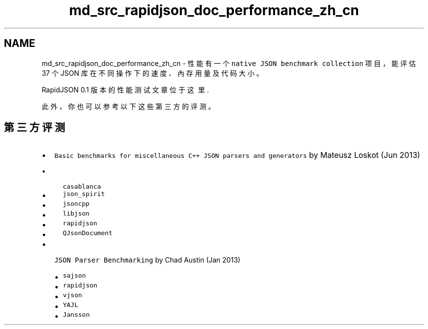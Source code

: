 .TH "md_src_rapidjson_doc_performance_zh_cn" 3 "Fri Jan 21 2022" "Neon Jumper" \" -*- nroff -*-
.ad l
.nh
.SH NAME
md_src_rapidjson_doc_performance_zh_cn \- 性能 
有一个 \fCnative JSON benchmark collection\fP 项目，能评估 37 个 JSON 库在不同操作下的速度、內存用量及代码大小。
.PP
RapidJSON 0\&.1 版本的性能测试文章位于 \fC这里\fP\&.
.PP
此外，你也可以参考以下这些第三方的评测。
.SH "第三方评测"
.PP
.IP "\(bu" 2
\fCBasic benchmarks for miscellaneous C++ JSON parsers and generators\fP by Mateusz Loskot (Jun 2013)
.IP "  \(bu" 4
\fCcasablanca\fP
.IP "  \(bu" 4
\fCjson_spirit\fP
.IP "  \(bu" 4
\fCjsoncpp\fP
.IP "  \(bu" 4
\fClibjson\fP
.IP "  \(bu" 4
\fCrapidjson\fP
.IP "  \(bu" 4
\fCQJsonDocument\fP
.PP

.IP "\(bu" 2
\fCJSON Parser Benchmarking\fP by Chad Austin (Jan 2013)
.IP "  \(bu" 4
\fCsajson\fP
.IP "  \(bu" 4
\fCrapidjson\fP
.IP "  \(bu" 4
\fCvjson\fP
.IP "  \(bu" 4
\fCYAJL\fP
.IP "  \(bu" 4
\fCJansson\fP 
.PP

.PP

